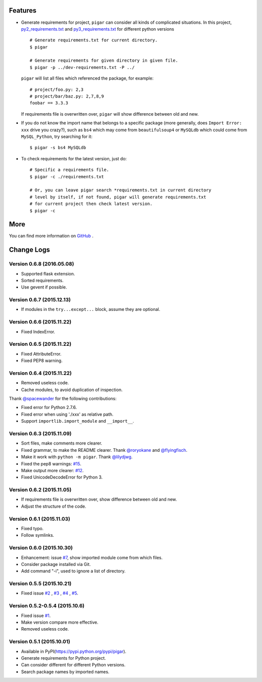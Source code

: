 .. image:: https://img.shields.io/travis/Damnever/pigar.svg?style=flat-square
    :target: https://travis-ci.org/Damnever/pigar

.. image:: https://img.shields.io/pypi/v/pigar.svg?style=flat-square
    :target: https://pypi.python.org/pypi/pigar


Features
--------

- Generate requirements for project, ``pigar`` can consider all kinds of complicated situations. In this project, `py2_requirements.txt <https://github.com/Damnever/pigar/blob/master/py2_requirements.txt>`_ and `py3_requirements.txt <https://github.com/Damnever/pigar/blob/master/py3_requirements.txt>`_ for different python versions ::

    # Generate requirements.txt for current directory.
    $ pigar

    # Generate requirements for given directory in given file.
    $ pigar -p ../dev-requirements.txt -P ../

  ``pigar`` will list all files which referenced the package, for example: ::

    # project/foo.py: 2,3
    # project/bar/baz.py: 2,7,8,9
    foobar == 3.3.3

  If requirements file is overwritten over, ``pigar`` will show difference between old and new.

- If you do not know the import name that belongs to a specific package (more generally, does ``Import Error: xxx`` drive you crazy?), such as ``bs4`` which may come from ``beautifulsoup4`` or ``MySQLdb`` which could come from ``MySQL_Python``, try searching for it: ::

    $ pigar -s bs4 MySQLdb

- To check requirements for the latest version, just do: ::

    # Specific a requirements file.
    $ pigar -c ./requirements.txt

    # Or, you can leave pigar search *requirements.txt in current directory
    # level by itself, if not found, pigar will generate requirements.txt
    # for current project then check latest version.
    $ pigar -c

More
----

You can find more information on `GitHub <https://github.com/Damnever/pigar>`_ .




Change Logs
-----------

Version 0.6.8 (2016.05.08)
^^^^^^^^^^^^^^^^^^^^^^^^^^

- Supported flask extension.
- Sorted requirements.
- Use gevent if possible.


Version 0.6.7 (2015.12.13)
^^^^^^^^^^^^^^^^^^^^^^^^^^

- If modules in the ``try...except...`` block, assume they are optional.


Version 0.6.6 (2015.11.22)
^^^^^^^^^^^^^^^^^^^^^^^^^^

- Fixed IndexError.


Version 0.6.5 (2015.11.22)
^^^^^^^^^^^^^^^^^^^^^^^^^^

- Fixed AttributeError.
- Fixed PEP8 warning.


Version 0.6.4 (2015.11.22)
^^^^^^^^^^^^^^^^^^^^^^^^^^

- Removed useless code.
- Cache modules, to avoid duplication of inspection.

Thank `@spacewander <https://github.com/spacewander>`_ for the following contributions:

- Fixed error for Python 2.7.6.
- Fixed error when using './xxx' as relative path.
- Support ``importlib.import_module`` and ``__import__``.


Version 0.6.3 (2015.11.09)
^^^^^^^^^^^^^^^^^^^^^^^^^^

- Sort files, make comments more clearer.
- Fixed grammar, to make the README clearer. Thank `@roryokane <https://github.com/roryokane>`_ and `@flyingfisch <https://github.com/flyingfisch>`_.
- Make it work with ``python -m pigar``. Thank `@lilydjwg <https://github.com/lilydjwg>`_.
- Fixed the pep8 warnings: `#15 <https://github.com/Damnever/pigar/pull/15>`_.
- Make output more clearer: `#12 <https://github.com/Damnever/pigar/issues/12>`_.
- Fixed UnicodeDecodeError for Python 3.


Version 0.6.2 (2015.11.05)
^^^^^^^^^^^^^^^^^^^^^^^^^^

- If requirements file is overwritten over, show difference between old and new.
- Adjust the structure of the code.


Version 0.6.1 (2015.11.03)
^^^^^^^^^^^^^^^^^^^^^^^^^^

- Fixed typo.
- Follow symlinks.


Version 0.6.0 (2015.10.30)
^^^^^^^^^^^^^^^^^^^^^^^^^^

- Enhancement: issue `#7 <https://github.com/Damnever/pigar/issues/7>`_, show imported module come from which files.
- Consider package installed via Git.
- Add command "-i", used to ignore a list of directory.


Version 0.5.5 (2015.10.21)
^^^^^^^^^^^^^^^^^^^^^^^^^^

- Fixed issue `#2 <https://github.com/Damnever/pigar/issues/2>`_ , `#3 <https://github.com/Damnever/pigar/issues/3>`_ , `#4 <https://github.com/Damnever/pigar/issues/4>`_ , `#5 <https://github.com/Damnever/pigar/issues/5>`_.


Version 0.5.2-0.5.4 (2015.10.6)
^^^^^^^^^^^^^^^^^^^^^^^^^^^^^^^

- Fixed issue `#1 <https://github.com/Damnever/pigar/issues/1>`_.
- Make version compare more effective.
- Removed useless code.


Version 0.5.1 (2015.10.01)
^^^^^^^^^^^^^^^^^^^^^^^^^^

- Available in PyPI(https://pypi.python.org/pypi/pigar).
- Generate requirements for Python project.
- Can consider different for different Python versions.
- Search package names by imported names.


